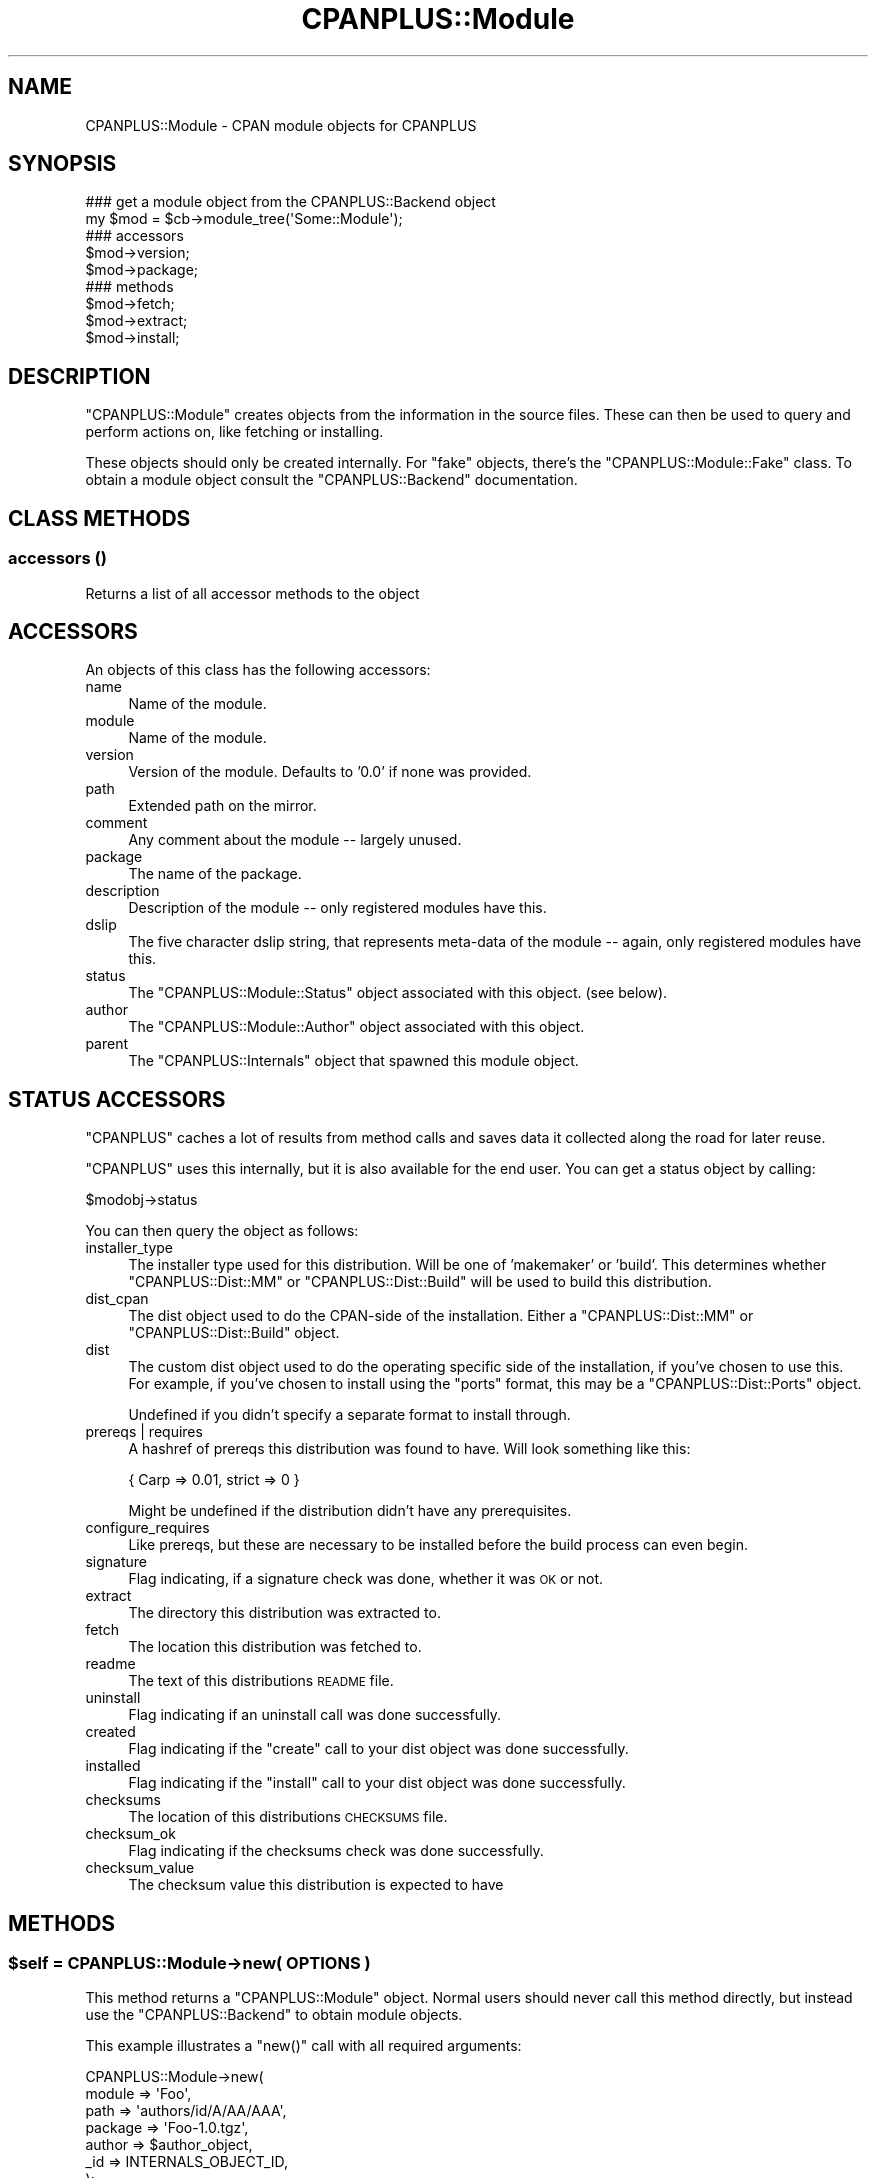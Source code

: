 .\" Automatically generated by Pod::Man 2.25 (Pod::Simple 3.20)
.\"
.\" Standard preamble:
.\" ========================================================================
.de Sp \" Vertical space (when we can't use .PP)
.if t .sp .5v
.if n .sp
..
.de Vb \" Begin verbatim text
.ft CW
.nf
.ne \\$1
..
.de Ve \" End verbatim text
.ft R
.fi
..
.\" Set up some character translations and predefined strings.  \*(-- will
.\" give an unbreakable dash, \*(PI will give pi, \*(L" will give a left
.\" double quote, and \*(R" will give a right double quote.  \*(C+ will
.\" give a nicer C++.  Capital omega is used to do unbreakable dashes and
.\" therefore won't be available.  \*(C` and \*(C' expand to `' in nroff,
.\" nothing in troff, for use with C<>.
.tr \(*W-
.ds C+ C\v'-.1v'\h'-1p'\s-2+\h'-1p'+\s0\v'.1v'\h'-1p'
.ie n \{\
.    ds -- \(*W-
.    ds PI pi
.    if (\n(.H=4u)&(1m=24u) .ds -- \(*W\h'-12u'\(*W\h'-12u'-\" diablo 10 pitch
.    if (\n(.H=4u)&(1m=20u) .ds -- \(*W\h'-12u'\(*W\h'-8u'-\"  diablo 12 pitch
.    ds L" ""
.    ds R" ""
.    ds C` ""
.    ds C' ""
'br\}
.el\{\
.    ds -- \|\(em\|
.    ds PI \(*p
.    ds L" ``
.    ds R" ''
'br\}
.\"
.\" Escape single quotes in literal strings from groff's Unicode transform.
.ie \n(.g .ds Aq \(aq
.el       .ds Aq '
.\"
.\" If the F register is turned on, we'll generate index entries on stderr for
.\" titles (.TH), headers (.SH), subsections (.SS), items (.Ip), and index
.\" entries marked with X<> in POD.  Of course, you'll have to process the
.\" output yourself in some meaningful fashion.
.ie \nF \{\
.    de IX
.    tm Index:\\$1\t\\n%\t"\\$2"
..
.    nr % 0
.    rr F
.\}
.el \{\
.    de IX
..
.\}
.\"
.\" Accent mark definitions (@(#)ms.acc 1.5 88/02/08 SMI; from UCB 4.2).
.\" Fear.  Run.  Save yourself.  No user-serviceable parts.
.    \" fudge factors for nroff and troff
.if n \{\
.    ds #H 0
.    ds #V .8m
.    ds #F .3m
.    ds #[ \f1
.    ds #] \fP
.\}
.if t \{\
.    ds #H ((1u-(\\\\n(.fu%2u))*.13m)
.    ds #V .6m
.    ds #F 0
.    ds #[ \&
.    ds #] \&
.\}
.    \" simple accents for nroff and troff
.if n \{\
.    ds ' \&
.    ds ` \&
.    ds ^ \&
.    ds , \&
.    ds ~ ~
.    ds /
.\}
.if t \{\
.    ds ' \\k:\h'-(\\n(.wu*8/10-\*(#H)'\'\h"|\\n:u"
.    ds ` \\k:\h'-(\\n(.wu*8/10-\*(#H)'\`\h'|\\n:u'
.    ds ^ \\k:\h'-(\\n(.wu*10/11-\*(#H)'^\h'|\\n:u'
.    ds , \\k:\h'-(\\n(.wu*8/10)',\h'|\\n:u'
.    ds ~ \\k:\h'-(\\n(.wu-\*(#H-.1m)'~\h'|\\n:u'
.    ds / \\k:\h'-(\\n(.wu*8/10-\*(#H)'\z\(sl\h'|\\n:u'
.\}
.    \" troff and (daisy-wheel) nroff accents
.ds : \\k:\h'-(\\n(.wu*8/10-\*(#H+.1m+\*(#F)'\v'-\*(#V'\z.\h'.2m+\*(#F'.\h'|\\n:u'\v'\*(#V'
.ds 8 \h'\*(#H'\(*b\h'-\*(#H'
.ds o \\k:\h'-(\\n(.wu+\w'\(de'u-\*(#H)/2u'\v'-.3n'\*(#[\z\(de\v'.3n'\h'|\\n:u'\*(#]
.ds d- \h'\*(#H'\(pd\h'-\w'~'u'\v'-.25m'\f2\(hy\fP\v'.25m'\h'-\*(#H'
.ds D- D\\k:\h'-\w'D'u'\v'-.11m'\z\(hy\v'.11m'\h'|\\n:u'
.ds th \*(#[\v'.3m'\s+1I\s-1\v'-.3m'\h'-(\w'I'u*2/3)'\s-1o\s+1\*(#]
.ds Th \*(#[\s+2I\s-2\h'-\w'I'u*3/5'\v'-.3m'o\v'.3m'\*(#]
.ds ae a\h'-(\w'a'u*4/10)'e
.ds Ae A\h'-(\w'A'u*4/10)'E
.    \" corrections for vroff
.if v .ds ~ \\k:\h'-(\\n(.wu*9/10-\*(#H)'\s-2\u~\d\s+2\h'|\\n:u'
.if v .ds ^ \\k:\h'-(\\n(.wu*10/11-\*(#H)'\v'-.4m'^\v'.4m'\h'|\\n:u'
.    \" for low resolution devices (crt and lpr)
.if \n(.H>23 .if \n(.V>19 \
\{\
.    ds : e
.    ds 8 ss
.    ds o a
.    ds d- d\h'-1'\(ga
.    ds D- D\h'-1'\(hy
.    ds th \o'bp'
.    ds Th \o'LP'
.    ds ae ae
.    ds Ae AE
.\}
.rm #[ #] #H #V #F C
.\" ========================================================================
.\"
.IX Title "CPANPLUS::Module 3pm"
.TH CPANPLUS::Module 3pm "2012-08-03" "perl v5.16.1" "Perl Programmers Reference Guide"
.\" For nroff, turn off justification.  Always turn off hyphenation; it makes
.\" way too many mistakes in technical documents.
.if n .ad l
.nh
.SH "NAME"
CPANPLUS::Module \- CPAN module objects for CPANPLUS
.SH "SYNOPSIS"
.IX Header "SYNOPSIS"
.Vb 2
\&    ### get a module object from the CPANPLUS::Backend object
\&    my $mod = $cb\->module_tree(\*(AqSome::Module\*(Aq);
\&
\&    ### accessors
\&    $mod\->version;
\&    $mod\->package;
\&
\&    ### methods
\&    $mod\->fetch;
\&    $mod\->extract;
\&    $mod\->install;
.Ve
.SH "DESCRIPTION"
.IX Header "DESCRIPTION"
\&\f(CW\*(C`CPANPLUS::Module\*(C'\fR creates objects from the information in the
source files. These can then be used to query and perform actions
on, like fetching or installing.
.PP
These objects should only be created internally. For \f(CW\*(C`fake\*(C'\fR objects,
there's the \f(CW\*(C`CPANPLUS::Module::Fake\*(C'\fR class. To obtain a module object
consult the \f(CW\*(C`CPANPLUS::Backend\*(C'\fR documentation.
.SH "CLASS METHODS"
.IX Header "CLASS METHODS"
.SS "accessors ()"
.IX Subsection "accessors ()"
Returns a list of all accessor methods to the object
.SH "ACCESSORS"
.IX Header "ACCESSORS"
An objects of this class has the following accessors:
.IP "name" 4
.IX Item "name"
Name of the module.
.IP "module" 4
.IX Item "module"
Name of the module.
.IP "version" 4
.IX Item "version"
Version of the module. Defaults to '0.0' if none was provided.
.IP "path" 4
.IX Item "path"
Extended path on the mirror.
.IP "comment" 4
.IX Item "comment"
Any comment about the module \*(-- largely unused.
.IP "package" 4
.IX Item "package"
The name of the package.
.IP "description" 4
.IX Item "description"
Description of the module \*(-- only registered modules have this.
.IP "dslip" 4
.IX Item "dslip"
The five character dslip string, that represents meta-data of the
module \*(-- again, only registered modules have this.
.IP "status" 4
.IX Item "status"
The \f(CW\*(C`CPANPLUS::Module::Status\*(C'\fR object associated with this object.
(see below).
.IP "author" 4
.IX Item "author"
The \f(CW\*(C`CPANPLUS::Module::Author\*(C'\fR object associated with this object.
.IP "parent" 4
.IX Item "parent"
The \f(CW\*(C`CPANPLUS::Internals\*(C'\fR object that spawned this module object.
.SH "STATUS ACCESSORS"
.IX Header "STATUS ACCESSORS"
\&\f(CW\*(C`CPANPLUS\*(C'\fR caches a lot of results from method calls and saves data
it collected along the road for later reuse.
.PP
\&\f(CW\*(C`CPANPLUS\*(C'\fR uses this internally, but it is also available for the end
user. You can get a status object by calling:
.PP
.Vb 1
\&    $modobj\->status
.Ve
.PP
You can then query the object as follows:
.IP "installer_type" 4
.IX Item "installer_type"
The installer type used for this distribution. Will be one of
\&'makemaker' or 'build'. This determines whether \f(CW\*(C`CPANPLUS::Dist::MM\*(C'\fR
or \f(CW\*(C`CPANPLUS::Dist::Build\*(C'\fR will be used to build this distribution.
.IP "dist_cpan" 4
.IX Item "dist_cpan"
The dist object used to do the CPAN-side of the installation. Either
a \f(CW\*(C`CPANPLUS::Dist::MM\*(C'\fR or \f(CW\*(C`CPANPLUS::Dist::Build\*(C'\fR object.
.IP "dist" 4
.IX Item "dist"
The custom dist object used to do the operating specific side of the
installation, if you've chosen to use this. For example, if you've
chosen to install using the \f(CW\*(C`ports\*(C'\fR format, this may be a
\&\f(CW\*(C`CPANPLUS::Dist::Ports\*(C'\fR object.
.Sp
Undefined if you didn't specify a separate format to install through.
.IP "prereqs | requires" 4
.IX Item "prereqs | requires"
A hashref of prereqs this distribution was found to have. Will look
something like this:
.Sp
.Vb 1
\&    { Carp  => 0.01, strict => 0 }
.Ve
.Sp
Might be undefined if the distribution didn't have any prerequisites.
.IP "configure_requires" 4
.IX Item "configure_requires"
Like prereqs, but these are necessary to be installed before the
build process can even begin.
.IP "signature" 4
.IX Item "signature"
Flag indicating, if a signature check was done, whether it was \s-1OK\s0 or
not.
.IP "extract" 4
.IX Item "extract"
The directory this distribution was extracted to.
.IP "fetch" 4
.IX Item "fetch"
The location this distribution was fetched to.
.IP "readme" 4
.IX Item "readme"
The text of this distributions \s-1README\s0 file.
.IP "uninstall" 4
.IX Item "uninstall"
Flag indicating if an uninstall call was done successfully.
.IP "created" 4
.IX Item "created"
Flag indicating if the \f(CW\*(C`create\*(C'\fR call to your dist object was done
successfully.
.IP "installed" 4
.IX Item "installed"
Flag indicating if the \f(CW\*(C`install\*(C'\fR call to your dist object was done
successfully.
.IP "checksums" 4
.IX Item "checksums"
The location of this distributions \s-1CHECKSUMS\s0 file.
.IP "checksum_ok" 4
.IX Item "checksum_ok"
Flag indicating if the checksums check was done successfully.
.IP "checksum_value" 4
.IX Item "checksum_value"
The checksum value this distribution is expected to have
.SH "METHODS"
.IX Header "METHODS"
.ie n .SS "$self = CPANPLUS::Module\->new( \s-1OPTIONS\s0 )"
.el .SS "\f(CW$self\fP = CPANPLUS::Module\->new( \s-1OPTIONS\s0 )"
.IX Subsection "$self = CPANPLUS::Module->new( OPTIONS )"
This method returns a \f(CW\*(C`CPANPLUS::Module\*(C'\fR object. Normal users
should never call this method directly, but instead use the
\&\f(CW\*(C`CPANPLUS::Backend\*(C'\fR to obtain module objects.
.PP
This example illustrates a \f(CW\*(C`new()\*(C'\fR call with all required arguments:
.PP
.Vb 7
\&        CPANPLUS::Module\->new(
\&            module  => \*(AqFoo\*(Aq,
\&            path    => \*(Aqauthors/id/A/AA/AAA\*(Aq,
\&            package => \*(AqFoo\-1.0.tgz\*(Aq,
\&            author  => $author_object,
\&            _id     => INTERNALS_OBJECT_ID,
\&        );
.Ve
.PP
Every accessor is also a valid option to pass to \f(CW\*(C`new\*(C'\fR.
.PP
Returns a module object on success and false on failure.
.ie n .SS "$mod\->package_name( [$package_string] )"
.el .SS "\f(CW$mod\fP\->package_name( [$package_string] )"
.IX Subsection "$mod->package_name( [$package_string] )"
Returns the name of the package a module is in. For \f(CW\*(C`Acme::Bleach\*(C'\fR
that might be \f(CW\*(C`Acme\-Bleach\*(C'\fR.
.ie n .SS "$mod\->package_version( [$package_string] )"
.el .SS "\f(CW$mod\fP\->package_version( [$package_string] )"
.IX Subsection "$mod->package_version( [$package_string] )"
Returns the version of the package a module is in. For a module
in the package \f(CW\*(C`Acme\-Bleach\-1.1.tar.gz\*(C'\fR this would be \f(CW1.1\fR.
.ie n .SS "$mod\->package_extension( [$package_string] )"
.el .SS "\f(CW$mod\fP\->package_extension( [$package_string] )"
.IX Subsection "$mod->package_extension( [$package_string] )"
Returns the suffix added by the compression method of a package a
certain module is in. For a module in \f(CW\*(C`Acme\-Bleach\-1.1.tar.gz\*(C'\fR, this
would be \f(CW\*(C`tar.gz\*(C'\fR.
.ie n .SS "$mod\->package_is_perl_core"
.el .SS "\f(CW$mod\fP\->package_is_perl_core"
.IX Subsection "$mod->package_is_perl_core"
Returns a boolean indicating of the package a particular module is in,
is actually a core perl distribution.
.ie n .SS "$mod\->module_is_supplied_with_perl_core( [version => $]] )"
.el .SS "\f(CW$mod\fP\->module_is_supplied_with_perl_core( [version => $]] )"
.IX Subsection "$mod->module_is_supplied_with_perl_core( [version => $]] )"
Returns a boolean indicating whether \f(CW\*(C`ANY VERSION\*(C'\fR of this module
was supplied with the current running perl's core package.
.ie n .SS "$mod\->is_bundle"
.el .SS "\f(CW$mod\fP\->is_bundle"
.IX Subsection "$mod->is_bundle"
Returns a boolean indicating if the module you are looking at, is
actually a bundle. Bundles are identified as modules whose name starts
with \f(CW\*(C`Bundle::\*(C'\fR.
.ie n .SS "$mod\->is_autobundle;"
.el .SS "\f(CW$mod\fP\->is_autobundle;"
.IX Subsection "$mod->is_autobundle;"
Returns a boolean indicating if the module you are looking at, is
actually an autobundle as generated by \f(CW\*(C`$cb\->autobundle\*(C'\fR.
.ie n .SS "$mod\->is_third_party"
.el .SS "\f(CW$mod\fP\->is_third_party"
.IX Subsection "$mod->is_third_party"
Returns a boolean indicating whether the package is a known third-party
module (i.e. it's not provided by the standard Perl distribution and
is not available on the \s-1CPAN\s0, but on a third party software provider).
See Module::ThirdParty for more details.
.ie n .SS "$mod\->third_party_information"
.el .SS "\f(CW$mod\fP\->third_party_information"
.IX Subsection "$mod->third_party_information"
Returns a reference to a hash with more information about a third-party
module. See the documentation about \f(CW\*(C`module_information()\*(C'\fR in
Module::ThirdParty for more details.
.ie n .SS "$clone = $self\->clone"
.el .SS "\f(CW$clone\fP = \f(CW$self\fP\->clone"
.IX Subsection "$clone = $self->clone"
Clones the current module object for tinkering with.
It will have a clean \f(CW\*(C`CPANPLUS::Module::Status\*(C'\fR object, as well as
a fake \f(CW\*(C`CPANPLUS::Module::Author\*(C'\fR object.
.ie n .SS "$where = $self\->fetch"
.el .SS "\f(CW$where\fP = \f(CW$self\fP\->fetch"
.IX Subsection "$where = $self->fetch"
Fetches the module from a \s-1CPAN\s0 mirror.
Look at \fICPANPLUS::Internals::Fetch::_fetch()\fR for details on the
options you can pass.
.ie n .SS "$path = $self\->extract"
.el .SS "\f(CW$path\fP = \f(CW$self\fP\->extract"
.IX Subsection "$path = $self->extract"
Extracts the fetched module.
Look at \fICPANPLUS::Internals::Extract::_extract()\fR for details on
the options you can pass.
.ie n .SS "$type = $self\->get_installer_type([prefer_makefile => \s-1BOOL\s0])"
.el .SS "\f(CW$type\fP = \f(CW$self\fP\->get_installer_type([prefer_makefile => \s-1BOOL\s0])"
.IX Subsection "$type = $self->get_installer_type([prefer_makefile => BOOL])"
Gets the installer type for this module. This may either be \f(CW\*(C`build\*(C'\fR or
\&\f(CW\*(C`makemaker\*(C'\fR. If \f(CW\*(C`Module::Build\*(C'\fR is unavailable or no installer type
is available, it will fall back to \f(CW\*(C`makemaker\*(C'\fR. If both are available,
it will pick the one indicated by your config, or by the
\&\f(CW\*(C`prefer_makefile\*(C'\fR option you can pass to this function.
.PP
Returns the installer type on success, and false on error.
.ie n .SS "$dist = $self\->dist([target => 'prepare|create', format => \s-1DISTRIBUTION_TYPE\s0, args => {key => val}]);"
.el .SS "\f(CW$dist\fP = \f(CW$self\fP\->dist([target => 'prepare|create', format => \s-1DISTRIBUTION_TYPE\s0, args => {key => val}]);"
.IX Subsection "$dist = $self->dist([target => 'prepare|create', format => DISTRIBUTION_TYPE, args => {key => val}]);"
Create a distribution object, ready to be installed.
Distribution type defaults to your config settings
.PP
The optional \f(CW\*(C`args\*(C'\fR hashref is passed on to the specific distribution
types' \f(CW\*(C`create\*(C'\fR method after being dereferenced.
.PP
Returns a distribution object on success, false on failure.
.PP
See \f(CW\*(C`CPANPLUS::Dist\*(C'\fR for details.
.ie n .SS "$bool = $mod\->prepare( )"
.el .SS "\f(CW$bool\fP = \f(CW$mod\fP\->prepare( )"
.IX Subsection "$bool = $mod->prepare( )"
Convenience method around \f(CW\*(C`install()\*(C'\fR that prepares a module
without actually building it. This is equivalent to invoking \f(CW\*(C`install\*(C'\fR
with \f(CW\*(C`target\*(C'\fR set to \f(CW\*(C`prepare\*(C'\fR
.PP
Returns true on success, false on failure.
.ie n .SS "$bool = $mod\->create( )"
.el .SS "\f(CW$bool\fP = \f(CW$mod\fP\->create( )"
.IX Subsection "$bool = $mod->create( )"
Convenience method around \f(CW\*(C`install()\*(C'\fR that creates a module.
This is equivalent to invoking \f(CW\*(C`install\*(C'\fR with \f(CW\*(C`target\*(C'\fR set to
\&\f(CW\*(C`create\*(C'\fR
.PP
Returns true on success, false on failure.
.ie n .SS "$bool = $mod\->test( )"
.el .SS "\f(CW$bool\fP = \f(CW$mod\fP\->test( )"
.IX Subsection "$bool = $mod->test( )"
Convenience wrapper around \f(CW\*(C`install()\*(C'\fR that tests a module, without
installing it.
It's the equivalent to invoking \f(CW\*(C`install()\*(C'\fR with \f(CW\*(C`target\*(C'\fR set to
\&\f(CW\*(C`create\*(C'\fR and \f(CW\*(C`skiptest\*(C'\fR set to \f(CW0\fR.
.PP
Returns true on success, false on failure.
.ie n .SS "$bool = $self\->install([ target => 'init|prepare|create|install', format => \s-1FORMAT_TYPE\s0, extractdir => \s-1DIRECTORY\s0, fetchdir => \s-1DIRECTORY\s0, prefer_bin => \s-1BOOL\s0, force => \s-1BOOL\s0, verbose => \s-1BOOL\s0, ..... ]);"
.el .SS "\f(CW$bool\fP = \f(CW$self\fP\->install([ target => 'init|prepare|create|install', format => \s-1FORMAT_TYPE\s0, extractdir => \s-1DIRECTORY\s0, fetchdir => \s-1DIRECTORY\s0, prefer_bin => \s-1BOOL\s0, force => \s-1BOOL\s0, verbose => \s-1BOOL\s0, ..... ]);"
.IX Subsection "$bool = $self->install([ target => 'init|prepare|create|install', format => FORMAT_TYPE, extractdir => DIRECTORY, fetchdir => DIRECTORY, prefer_bin => BOOL, force => BOOL, verbose => BOOL, ..... ]);"
Installs the current module. This includes fetching it and extracting
it, if this hasn't been done yet, as well as creating a distribution
object for it.
.PP
This means you can pass it more arguments than described above, which
will be passed on to the relevant methods as they are called.
.PP
See \f(CW\*(C`CPANPLUS::Internals::Fetch\*(C'\fR, \f(CW\*(C`CPANPLUS::Internals::Extract\*(C'\fR and
\&\f(CW\*(C`CPANPLUS::Dist\*(C'\fR for details.
.PP
Returns true on success, false on failure.
.PP
Returns a list of module objects the Bundle specifies.
.PP
This requires you to have extracted the bundle already, using the
\&\f(CW\*(C`extract()\*(C'\fR method.
.PP
Returns false on error.
.ie n .SS "$text = $self\->readme"
.el .SS "\f(CW$text\fP = \f(CW$self\fP\->readme"
.IX Subsection "$text = $self->readme"
Fetches the readme belonging to this module and stores it under
\&\f(CW\*(C`$obj\->status\->readme\*(C'\fR. Returns the readme as a string on
success and returns false on failure.
.ie n .SS "$version = $self\->\fIinstalled_version()\fP"
.el .SS "\f(CW$version\fP = \f(CW$self\fP\->\fIinstalled_version()\fP"
.IX Subsection "$version = $self->installed_version()"
Returns the currently installed version of this module, if any.
.ie n .SS "$where = $self\->\fIinstalled_file()\fP"
.el .SS "\f(CW$where\fP = \f(CW$self\fP\->\fIinstalled_file()\fP"
.IX Subsection "$where = $self->installed_file()"
Returns the location of the currently installed file of this module,
if any.
.ie n .SS "$dir = $self\->\fIinstalled_dir()\fP"
.el .SS "\f(CW$dir\fP = \f(CW$self\fP\->\fIinstalled_dir()\fP"
.IX Subsection "$dir = $self->installed_dir()"
Returns the directory (or more accurately, the \f(CW@INC\fR handle) from
which this module was loaded, if any.
.ie n .SS "$bool = $self\->is_uptodate([version => \s-1VERSION_NUMBER\s0])"
.el .SS "\f(CW$bool\fP = \f(CW$self\fP\->is_uptodate([version => \s-1VERSION_NUMBER\s0])"
.IX Subsection "$bool = $self->is_uptodate([version => VERSION_NUMBER])"
Returns a boolean indicating if this module is uptodate or not.
.ie n .SS "$href = $self\->\fIdetails()\fP"
.el .SS "\f(CW$href\fP = \f(CW$self\fP\->\fIdetails()\fP"
.IX Subsection "$href = $self->details()"
Returns a hashref with key/value pairs offering more information about
a particular module. For example, for \f(CW\*(C`Time::HiRes\*(C'\fR it might look like
this:
.PP
.Vb 11
\&    Author                  Jarkko Hietaniemi (jhi@iki.fi)
\&    Description             High resolution time, sleep, and alarm
\&    Development Stage       Released
\&    Installed File          /usr/local/perl/lib/Time/Hires.pm
\&    Interface Style         plain Functions, no references used
\&    Language Used           C and perl, a C compiler will be needed
\&    Package                 Time\-HiRes\-1.65.tar.gz
\&    Public License          Unknown
\&    Support Level           Developer
\&    Version Installed       1.52
\&    Version on CPAN         1.65
.Ve
.ie n .SS "@list = $self\->\fIcontains()\fP"
.el .SS "\f(CW@list\fP = \f(CW$self\fP\->\fIcontains()\fP"
.IX Subsection "@list = $self->contains()"
Returns a list of module objects that represent the modules also
present in the package of this module.
.PP
For example, for \f(CW\*(C`Archive::Tar\*(C'\fR this might return:
.PP
.Vb 3
\&    Archive::Tar
\&    Archive::Tar::Constant
\&    Archive::Tar::File
.Ve
.ie n .SS "@list_of_hrefs = $self\->\fIfetch_report()\fP"
.el .SS "\f(CW@list_of_hrefs\fP = \f(CW$self\fP\->\fIfetch_report()\fP"
.IX Subsection "@list_of_hrefs = $self->fetch_report()"
This function queries the \s-1CPAN\s0 testers database at
\&\fIhttp://testers.cpan.org/\fR for test results of specified module
objects, module names or distributions.
.PP
Look at \fICPANPLUS::Internals::Report::_query_report()\fR for details on
the options you can pass and the return value to expect.
.ie n .SS "$bool = $self\->uninstall([type => [all|man|prog])"
.el .SS "\f(CW$bool\fP = \f(CW$self\fP\->uninstall([type => [all|man|prog])"
.IX Subsection "$bool = $self->uninstall([type => [all|man|prog])"
This function uninstalls the specified module object.
.PP
You can install 2 types of files, either \f(CW\*(C`man\*(C'\fR pages or \f(CW\*(C`prog\*(C'\fRram
files. Alternately you can specify \f(CW\*(C`all\*(C'\fR to uninstall both (which
is the default).
.PP
Returns true on success and false on failure.
.PP
Do note that this does an uninstall via the so-called \f(CW\*(C`.packlist\*(C'\fR,
so if you used a module installer like say, \f(CW\*(C`ports\*(C'\fR or \f(CW\*(C`apt\*(C'\fR, you
should not use this, but use your package manager instead.
.ie n .SS "@modobj = $self\->\fIdistributions()\fP"
.el .SS "\f(CW@modobj\fP = \f(CW$self\fP\->\fIdistributions()\fP"
.IX Subsection "@modobj = $self->distributions()"
Returns a list of module objects representing all releases for this
module on success, false on failure.
.ie n .SS "@list = $self\->files ()"
.el .SS "\f(CW@list\fP = \f(CW$self\fP\->files ()"
.IX Subsection "@list = $self->files ()"
Returns a list of files used by this module, if it is installed.
.ie n .SS "@list = $self\->directory_tree ()"
.el .SS "\f(CW@list\fP = \f(CW$self\fP\->directory_tree ()"
.IX Subsection "@list = $self->directory_tree ()"
Returns a list of directories used by this module.
.ie n .SS "@list = $self\->packlist ()"
.el .SS "\f(CW@list\fP = \f(CW$self\fP\->packlist ()"
.IX Subsection "@list = $self->packlist ()"
Returns the \f(CW\*(C`ExtUtils::Packlist\*(C'\fR object for this module.
.ie n .SS "@list = $self\->validate ()"
.el .SS "\f(CW@list\fP = \f(CW$self\fP\->validate ()"
.IX Subsection "@list = $self->validate ()"
Returns a list of files that are missing for this modules, but
are present in the .packlist file.
.ie n .SS "$bool = $self\->add_to_includepath;"
.el .SS "\f(CW$bool\fP = \f(CW$self\fP\->add_to_includepath;"
.IX Subsection "$bool = $self->add_to_includepath;"
Adds the current modules path to \f(CW@INC\fR and \f(CW$PERL5LIB\fR. This allows
you to add the module from its build dir to your path.
.PP
You can reset \f(CW@INC\fR and \f(CW$PERL5LIB\fR to its original state when you
started the program, by calling:
.PP
.Vb 1
\&    $self\->parent\->flush(\*(Aqlib\*(Aq);
.Ve
.ie n .SS "$path = $self\->\fIbest_path_to_module_build()\fP;"
.el .SS "\f(CW$path\fP = \f(CW$self\fP\->\fIbest_path_to_module_build()\fP;"
.IX Subsection "$path = $self->best_path_to_module_build();"
\&\fB\s-1OBSOLETE\s0\fR
.PP
If a newer version of Module::Build is found in your path, it will
return this \f(CW\*(C`special\*(C'\fR path. If the newest version of \f(CW\*(C`Module::Build\*(C'\fR
is found in your regular \f(CW@INC\fR, the method will return false. This
indicates you do not need to add a special directory to your \f(CW@INC\fR.
.PP
Note that this is only relevant if you're building your own
\&\f(CW\*(C`CPANPLUS::Dist::*\*(C'\fR plugin \*(-- the built-in dist types already have
this taken care of.
.SH "BUG REPORTS"
.IX Header "BUG REPORTS"
Please report bugs or other issues to <bug\-cpanplus@rt.cpan.org<gt>.
.SH "AUTHOR"
.IX Header "AUTHOR"
This module by Jos Boumans <kane@cpan.org>.
.SH "COPYRIGHT"
.IX Header "COPYRIGHT"
The \s-1CPAN++\s0 interface (of which this module is a part of) is copyright (c)
2001 \- 2007, Jos Boumans <kane@cpan.org>. All rights reserved.
.PP
This library is free software; you may redistribute and/or modify it
under the same terms as Perl itself.
